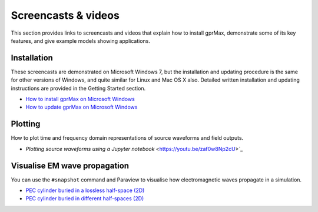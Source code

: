 .. _screencasts:

********************
Screencasts & videos
********************

This section provides links to screencasts and videos that explain how to install gprMax, demonstrate some of its key features, and give example models showing applications.

Installation
------------

These screencasts are demonstrated on Microsoft Windows 7, but the installation and updating procedure is the same for other versions of Windows, and quite similar for Linux and Mac OS X also. Detailed written installation and updating instructions are provided in the Getting Started section.

* `How to install gprMax on Microsoft Windows <https://youtu.be/YkPWMmJILcI>`_
* `How to update gprMax on Microsoft Windows <https://youtu.be/e0ROY792s9o>`_


Plotting
--------

How to plot time and frequency domain representations of source waveforms and field outputs.

* `Plotting source waveforms using a Jupyter notebook` <https://youtu.be/zaf0w8Np2cU>`_


Visualise EM wave propagation
-----------------------------

You can use the ``#snapshot`` command and Paraview to visualise how electromagnetic waves propagate in a simulation.

* `PEC cylinder buried in a lossless half-space (2D) <https://youtu.be/BpBo0-SFda4>`_
* `PEC cylinder buried in different half-spaces (2D) <https://youtu.be/g744O_wb14I>`_
